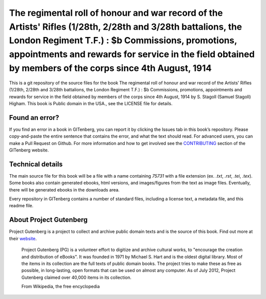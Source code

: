 =====================
The regimental roll of honour and war record of the Artists' Rifles (1/28th, 2/28th and  3/28th battalions, the London Regiment T.F.) : $b Commissions, promotions, appointments and rewards for service in the field obtained by members of the corps since 4th August, 1914
=====================


This is a git repository of the source files for the book The regimental roll of honour and war record of the Artists' Rifles (1/28th, 2/28th and  3/28th battalions, the London Regiment T.F.) : $b Commissions, promotions, appointments and rewards for service in the field obtained by members of the corps since 4th August, 1914 by S. Stagoll (Samuel Stagoll) Higham. This book is Public domain in the USA., see the LICENSE file for details. 

Found an error?
===============
If you find an error in a book in GITenberg, you can report it by clicking the Issues tab in this book’s repository. Please copy-and-paste the entire sentence that contains the error, and what the text should read. For advanced users, you can make a Pull Request on Github.  For more information and how to get involved see the CONTRIBUTING_ section of the GITenberg website.

.. _CONTRIBUTING: https://gitenberg.github.com/#contributing


Technical details
=================
The main source file for this book will be a file with a name containing `75731` with a file extension (ex. `.txt`, `.rst`, `.tei`, `.tex`). Some books also contain generated ebooks, html versions, and images/figures from the text as image files. Eventually, there will be generated ebooks in the downloads area.

Every repository in GITenberg contains a number of standard files, including a license text, a metadata file, and this readme file.


About Project Gutenberg
=======================
Project Gutenberg is a project to collect and archive public domain texts and is the source of this book. Find out more at their website_.

    Project Gutenberg (PG) is a volunteer effort to digitize and archive cultural works, to "encourage the creation and distribution of eBooks". It was founded in 1971 by Michael S. Hart and is the oldest digital library. Most of the items in its collection are the full texts of public domain books. The project tries to make these as free as possible, in long-lasting, open formats that can be used on almost any computer. As of July 2012, Project Gutenberg claimed over 40,000 items in its collection.

    From Wikipedia, the free encyclopedia

.. _website: https://www.gutenberg.org/